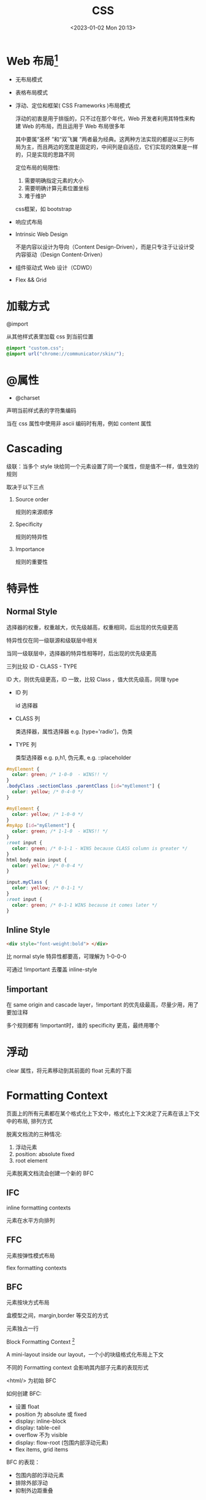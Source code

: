 #+TITLE: CSS
#+DATE:<2023-01-02 Mon 20:13>
#+FILETAGS: css

* Web 布局[fn:5]

- 无布局模式
- 表格布局模式
- 浮动、定位和框架( CSS Frameworks )布局模式

  浮动的初衷是用于排版的，只不过在那个年代，Web 开发者利用其特性来构建 Web 的布局，而且运用于 Web 布局很多年

  其中要属“圣杯 ”和“双飞翼 ”两者最为经典。这两种方法实现的都是以三列布局为主，而且两边的宽度是固定的，中间列是自适应，它们实现的效果是一样的，只是实现的思路不同

  定位布局的局限性:

  1. 需要明确指定元素的大小
  2. 需要明确计算元素位置坐标
  3. 难于维护

  css框架，如 bootstrap
- 响应式布局
- Intrinsic Web Design

  不是内容以设计为导向（Content Design-Driven），而是只专注于让设计受内容驱动（Design Content-Driven）

- 组件驱动式 Web 设计（CDWD）

- Flex && Grid
 

* 加载方式

@import

从其他样式表里加载 css 到当前位置

#+begin_src css
@import "custom.css";
@import url("chrome://communicator/skin/");

#+end_src

* @属性

- @charset

声明当前样式表的字符集编码

当在 css 属性中使用非 ascii 编码时有用，例如 content 属性


* Cascading

级联：当多个 style 块给同一个元素设置了同一个属性，但是值不一样，值生效的规则

取决于以下三点

1. Source order

   规则的来源顺序

2. Specificity

   规则的特异性

3. Importance

   规则的重要性

* 特异性
** Normal Style

选择器的权重，权重越大，优先级越高，权重相同，后出现的优先级更高

特异性仅在同一级联源和级联层中相关

当同一级联层中，选择器的特异性相等时，后出现的优先级更高

三列比较 ID - CLASS - TYPE

ID 大，则优先级更高，ID 一致，比较 Class ，值大优先级高，同理 type

- ID 列

  id 选择器

- CLASS 列

  类选择器，属性选择器 e.g. [type='radio']，伪类

- TYPE 列

   类型选择器 e.g. p,h1, 伪元素, e.g. ::placeholder

#+begin_src css
#myElement {
  color: green; /* 1-0-0  - WINS!! */
}
.bodyClass .sectionClass .parentClass [id="myElement"] {
  color: yellow; /* 0-4-0 */
}

#myElement {
  color: yellow; /* 1-0-0 */
}
#myApp [id="myElement"] {
  color: green; /* 1-1-0  - WINS!! */
}
:root input {
  color: green; /* 0-1-1 - WINS because CLASS column is greater */
}
html body main input {
  color: yellow; /* 0-0-4 */
}

input.myClass {
  color: yellow; /* 0-1-1 */
}
:root input {
  color: green; /* 0-1-1 WINS because it comes later */
}

#+end_src
** Inline Style

#+begin_src html
 <div style="font-weight:bold"> </div>
#+end_src

比 normal style 特异性都要高，可理解为 1-0-0-0

可通过 !important 去覆盖 inline-style

** !important

在 same origin and cascade layer，!important 的优先级最高，尽量少用，用了要加注释

多个规则都有 !important时，谁的 specificity 更高，最终用哪个


* 浮动


clear 属性，将元素移动到其前面的 float 元素的下面


* Formatting Context

页面上的所有元素都在某个格式化上下文中，格式化上下文决定了元素在该上下文中的布局, 排列方式

脱离文档流的三种情况:

1. 浮动元素
2. position: absolute fixed
3. root element

元素脱离文档流会创建一个新的 BFC


** IFC

inline formatting contexts

元素在水平方向排列

** FFC

元素按弹性模式布局

flex formatting contexts

** BFC

元素按块方式布局

盒模型之间，margin,border 等交互的方式

元素独占一行

Block Formatting Context [fn:1]

A mini-layout inside our layout，一个小的块级格式化布局上下文

不同的 Formatting context 会影响其内部子元素的表现形式

<html/> 为初始 BFC

如何创建 BFC:

- 设置 float
- position 为 absolute 或 fixed
- display: inline-block
- display: table-ceil
- overflow 不为 visible
- display: flow-root (包围内部浮动元素)
- flex items, grid items

BFC 的表现：

- 包围内部的浮动元素
- 排除外部浮动
- 抑制外边距重叠

* Stacking context

在正常的文档流中，后面的元素层级比前面的元素层级高

定位的元素层级比没有定位的元素层级高

层叠上下文[fn:3]

dom 元素在 z 方向的堆叠顺序问题

层叠上下文内部的元素，在其层叠上下文的 z 轴上按序排列

父元素创建了层叠上下文，其子元素的 z 基于其父元素

如何构建层叠上下文：

- Root 元素 html
- position 值非 static， z-index 非 auto 元素
- opacity 非 1
- filter, backdrop-filter,perspective, clip-path,mask / mask-image / mask-bordertransform 值非 none
- flex 容器的子元素，z-index 值非 auto
- grid 容器的子元素，z-index 值非 auto
- 其他...

** z-index

作用于非 position: static 的元素，也就是说值为 relative, absolute, fixed, sticky

在没有 z-index 时，元素的堆叠顺序为：

1. root 元素的 背景和边框
2. 元素的没有定位的子元素，按其在 html 中的出现顺序
3. 浮动元素
4. 没定位的内联子元素
5. 定位的子元素，按其在 html 中的出现顺序

浮动元素层级在非定位元素和定位元素之间

* Margin collapse

外边距重叠[fn:2]

top, bottom 属性重叠，值为相对最大值，仅限垂直方向

display: flex 容器内没有重叠

* Composition layer

* 居中
* postcss

与 Less/Sass/Stylus 这一类预处理器类似，PostCSS 也能在原生 CSS 基础上增加更多表达力、可维护性、可读性更强的语言特性。两者主要区别在于预处理器通常定义了一套 CSS 之上的超集语言；PostCSS 并没有定义一门新的语言，而是与 @babel/core 类似，只是实现了一套将 CSS 源码解析为 AST 结构，并传入 PostCSS 插件做处理的流程框架，具体功能都由插件实现

#+begin_quote
预处理器之于 CSS，就像 TypeScript 与 JavaScript 的关系；而 PostCSS 之于 CSS，则更像 Babel 与 JavaScript。
#+end_quote

* 伪元素，伪类

** 伪类

选择器，选择特定状态下的元素，例如，:hover, :first-child, :last-child

** 伪元素

::before, 老代码里用单冒号，例如, ：before, 两种都是支持的

::first-line
#+begin_src css
article p:first-child::first-line {
  font-size: 120%;
  font-weight: bold;
}

#+end_src

::before, ::after 跟 content 属性结合,向文档中插入内容（插入文字对读屏器不友好，通常插入 icon)

#+begin_quote
The use of the ::before and ::after pseudo-elements along with the content property is referred to as "Generated Content" in CSS
#+end_quote


* 加载方式

* 属性继承

font-family, font-size, color, cursor, text-align, visibility, list-style 等

* 盒模型

* CSS 单位
- px
- em
- rem
- vw

* 响应式

* inline-block

* 定位

* 移动端

* Flex

* 字体图标

* 媒体查询

* 常见问题
- href vs src
 #+begin_src html
<link href="style.css" rel="stylesheet" />
<script src="script.js"></script>
 #+end_src

 href: 声明关联(引用）资源地址，通过 rel 声明其类型和关系
 src: 声明外部资源的地址

- link vs @import

  优先使用 link

  @import 阻塞并行下载，需要等 @import 的下载完再下载其他内容，变成了串行下载，不利于性能


[fn:1] [[https://developer.mozilla.org/en-US/docs/Web/CSS/CSS_Flow_Layout/Intro_to_formatting_contexts][Intro_to_formatting_contexts]]
[fn:2] [[https://developer.mozilla.org/en-US/docs/Web/CSS/CSS_Box_Model/Mastering_margin_collapsing][Mastering_margin_collapsing]]
[fn:3] [[https://developer.mozilla.org/en-US/docs/Web/CSS/CSS_Positioning/Understanding_z_index/The_stacking_context][The_stacking_context]]
[fn:4] [[https://developer.mozilla.org/en-US/docs/Web/CSS/Cascade][Cascade]]
[fn:5] [[https://juejin.cn/book/7161370789680250917/section/7161370789768347685][CSS小册]]
